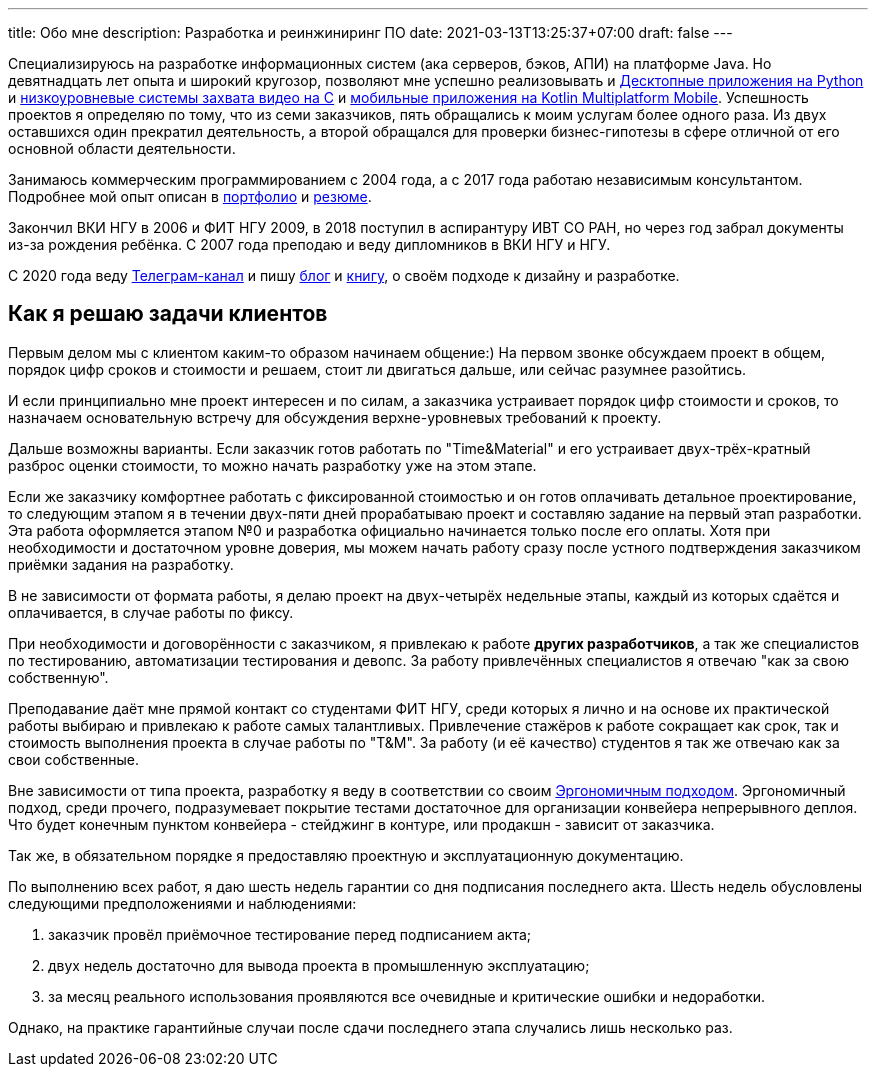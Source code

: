 ---
title: Обо мне
description: Разработка и реинжиниринг ПО
date: 2021-03-13T13:25:37+07:00
draft: false
---

Специализируюсь на разработке информационных систем (ака серверов, бэков, АПИ) на платформе Java.
Но девятнадцать лет опыта и широкий кругозор, позволяют мне успешно реализовывать и link:++{{< ref "portfolio#yts_bot" >}}++[Десктопные приложения на Python]
и link:++{{< ref "portfolio#lpx">}}++[низкоуровневые системы захвата видео на C]
и link:++{{< ref "portfolio#udobno">}}++[мобильные приложения на Kotlin Multiplatform Mobile].
Успешность проектов я определяю по тому, что из семи заказчиков, пять обращались к моим услугам более одного раза.
Из двух оставшихся один прекратил деятельность, а второй обращался для проверки бизнес-гипотезы в сфере отличной от его основной области деятельности.

Занимаюсь коммерческим программированием с 2004 года, а с 2017 года работаю независимым консультантом.
Подробнее мой опыт описан в link:++{{< ref "portfolio">}}++[портфолио] и link:++{{< ref "resume">}}++[резюме].

Закончил ВКИ НГУ в 2006 и ФИТ НГУ 2009, в 2018 поступил в аспирантуру ИВТ СО РАН, но через год забрал документы из-за рождения ребёнка.
С 2007 года преподаю и веду дипломников в ВКИ НГУ и НГУ.

С 2020 года веду https://t.me/ergonomic_code[Телеграм-канал] и пишу link:++{{ref "posts">}}++[блог] и link:++{{< ref "book/ergo">}}++[книгу], о своём подходе к дизайну и разработке.

== Как я решаю задачи клиентов

Первым делом мы с клиентом каким-то образом начинаем общение:)
На первом звонке обсуждаем проект в общем, порядок цифр сроков и стоимости и решаем, стоит ли двигаться дальше, или сейчас разумнее разойтись.

И если принципиально мне проект интересен и по силам, а заказчика устраивает порядок цифр стоимости и сроков, то назначаем основательную встречу для обсуждения верхне-уровневых требований к проекту.

Дальше возможны варианты.
Если заказчик готов работать по "Time&Material" и его устраивает двух-трёх-кратный разброс оценки стоимости, то можно начать разработку уже на этом этапе.

Если же заказчику комфортнее работать с фиксированной стоимостью и он готов оплачивать детальное проектирование, то следующим этапом я в течении двух-пяти дней прорабатываю проект и составляю задание на первый этап разработки.
Эта работа оформляется этапом №0 и разработка официально начинается только после его оплаты.
Хотя при необходимости и достаточном уровне доверия, мы можем начать работу сразу после устного подтверждения заказчиком приёмки задания на разработку.

В не зависимости от формата работы, я делаю проект на двух-четырёх недельные этапы, каждый из которых сдаётся и оплачивается, в случае работы по фиксу.

При необходимости и договорённости с заказчиком, я привлекаю к работе *других разработчиков*, а так же специалистов по тестированию, автоматизации тестирования и девопс.
За работу привлечённых специалистов я отвечаю "как за свою собственную".

Преподавание даёт мне прямой контакт со студентами ФИТ НГУ, среди которых я лично и на основе их практической работы выбираю и привлекаю к работе самых талантливых.
Привлечение стажёров к работе сокращает как срок, так и стоимость выполнения проекта в случае работы по "T&M".
За работу (и её качество) студентов я так же отвечаю как за свои собственные.

Вне зависимости от типа проекта, разработку я веду в соответствии со своим link:++{{< ref "book/ergo">}}++[Эргономичным подходом].
Эргономичный подход, среди прочего, подразумевает покрытие тестами достаточное для организации конвейера непрерывного деплоя.
Что будет конечным пунктом конвейера - стейджинг в контуре, или продакшн - зависит от заказчика.

Так же, в обязательном порядке я предоставляю проектную и эксплуатационную документацию.

По выполнению всех работ, я даю шесть недель гарантии со дня подписания последнего акта.
Шесть недель обусловлены следующими предположениями и наблюдениями:

. заказчик провёл приёмочное тестирование перед подписанием акта;
. двух недель достаточно для вывода проекта в промышленную эксплуатацию;
. за месяц реального использования проявляются все очевидные и критические ошибки и недоработки.

Однако, на практике гарантийные случаи после сдачи последнего этапа случались лишь несколько раз.
